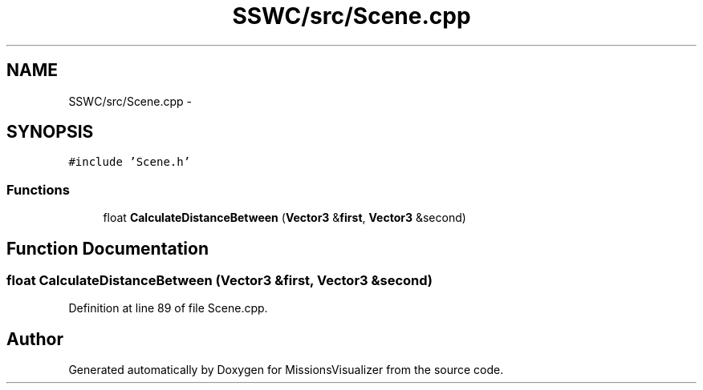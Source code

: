 .TH "SSWC/src/Scene.cpp" 3 "Mon May 9 2016" "Version 0.1" "MissionsVisualizer" \" -*- nroff -*-
.ad l
.nh
.SH NAME
SSWC/src/Scene.cpp \- 
.SH SYNOPSIS
.br
.PP
\fC#include 'Scene\&.h'\fP
.br

.SS "Functions"

.in +1c
.ti -1c
.RI "float \fBCalculateDistanceBetween\fP (\fBVector3\fP &\fBfirst\fP, \fBVector3\fP &second)"
.br
.in -1c
.SH "Function Documentation"
.PP 
.SS "float CalculateDistanceBetween (\fBVector3\fP &first, \fBVector3\fP &second)"

.PP
Definition at line 89 of file Scene\&.cpp\&.
.SH "Author"
.PP 
Generated automatically by Doxygen for MissionsVisualizer from the source code\&.
